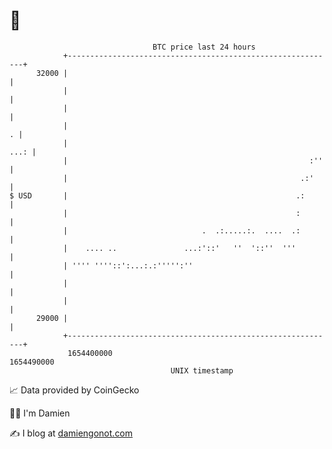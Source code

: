 * 👋

#+begin_example
                                   BTC price last 24 hours                    
               +------------------------------------------------------------+ 
         32000 |                                                            | 
               |                                                            | 
               |                                                            | 
               |                                                          . | 
               |                                                       ...: | 
               |                                                      :''   | 
               |                                                    .:'     | 
   $ USD       |                                                   .:       | 
               |                                                   :        | 
               |                              .  .:.....:.  ....  .:        | 
               |    .... ..               ...:'::'   ''  '::''  '''         | 
               | '''' ''''::':...:.:''''':''                                | 
               |                                                            | 
               |                                                            | 
         29000 |                                                            | 
               +------------------------------------------------------------+ 
                1654400000                                        1654490000  
                                       UNIX timestamp                         
#+end_example
📈 Data provided by CoinGecko

🧑‍💻 I'm Damien

✍️ I blog at [[https://www.damiengonot.com][damiengonot.com]]

